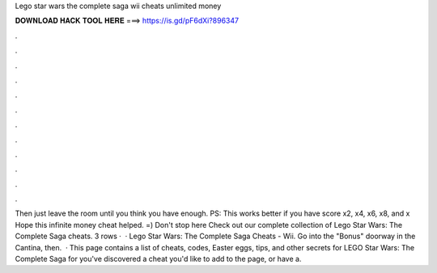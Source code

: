 Lego star wars the complete saga wii cheats unlimited money

𝐃𝐎𝐖𝐍𝐋𝐎𝐀𝐃 𝐇𝐀𝐂𝐊 𝐓𝐎𝐎𝐋 𝐇𝐄𝐑𝐄 ===> https://is.gd/pF6dXi?896347

.

.

.

.

.

.

.

.

.

.

.

.

Then just leave the room until you think you have enough. PS: This works better if you have score x2, x4, x6, x8, and x Hope this infinite money cheat helped. =) Don't stop here Check out our complete collection of Lego Star Wars: The Complete Saga cheats. 3 rows ·  · Lego Star Wars: The Complete Saga Cheats - Wii. Go into the "Bonus" doorway in the Cantina, then.  · This page contains a list of cheats, codes, Easter eggs, tips, and other secrets for LEGO Star Wars: The Complete Saga for  you've discovered a cheat you'd like to add to the page, or have a.